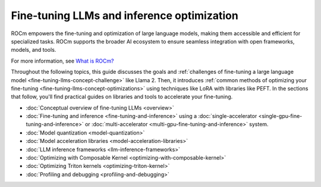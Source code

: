 .. meta::
   :description: How to fine-tune LLMs with ROCm
   :keywords: ROCm, LLM, fine-tuning, usage, tutorial

*******************************************
Fine-tuning LLMs and inference optimization
*******************************************

ROCm empowers the fine-tuning and optimization of large language models, making them accessible and efficient for
specialized tasks. ROCm supports the broader AI ecosystem to ensure seamless integration with open frameworks,
models, and tools.

For more information, see `What is ROCm? <https://rocm.docs.amd.com/en/latest/what-is-rocm.html>`_

Throughout the following topics, this guide discusses the goals and :ref:`challenges of fine-tuning a large language
model <fine-tuning-llms-concept-challenge>` like Llama 2. Then, it introduces :ref:`common methods of optimizing your
fine-tuning <fine-tuning-llms-concept-optimizations>` using techniques like LoRA with libraries like PEFT. In the
sections that follow, you'll find practical guides on libraries and tools to accelerate your fine-tuning.

- :doc:`Conceptual overview of fine-tuning LLMs <overview>`

- :doc:`Fine-tuning and inference <fine-tuning-and-inference>` using a
  :doc:`single-accelerator <single-gpu-fine-tuning-and-inference>` or
  :doc:`multi-accelerator <multi-gpu-fine-tuning-and-inference>` system.

- :doc:`Model quantization <model-quantization>`

- :doc:`Model acceleration libraries <model-acceleration-libraries>`

- :doc:`LLM inference frameworks <llm-inference-frameworks>`

- :doc:`Optimizing with Composable Kernel <optimizing-with-composable-kernel>`

- :doc:`Optimizing Triton kernels <optimizing-triton-kernel>`

- :doc:`Profiling and debugging <profiling-and-debugging>`


